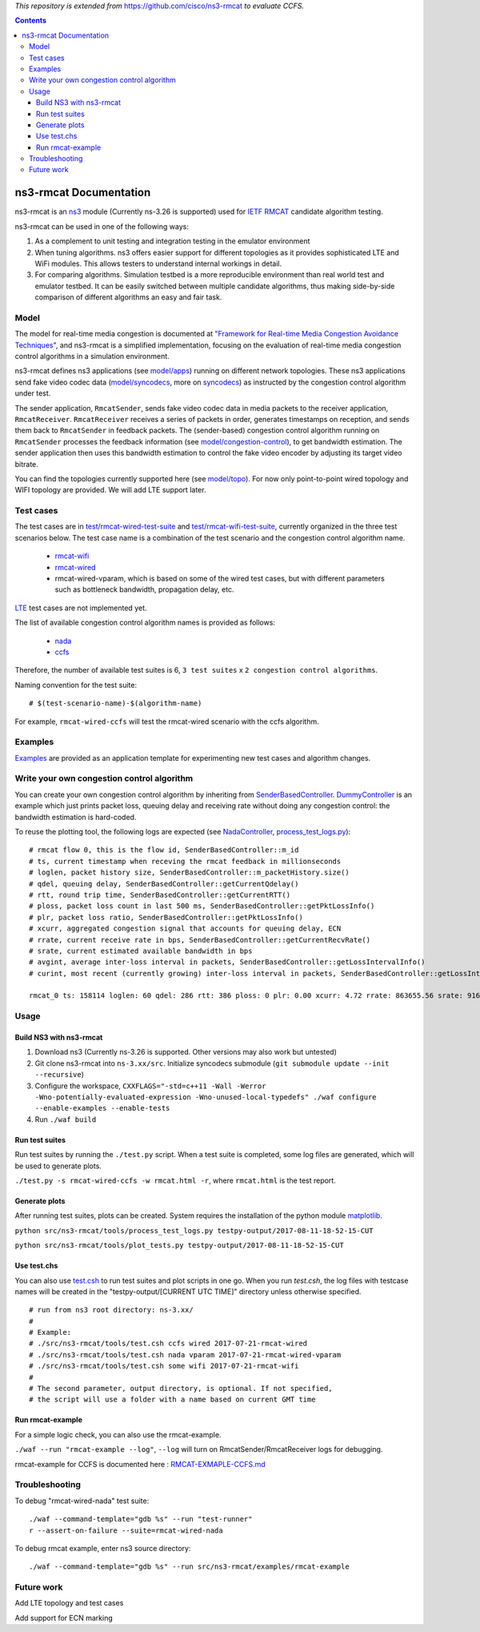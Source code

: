 *This repository is extended from* `https://github.com/cisco/ns3-rmcat <https://github.com/cisco/ns3-rmcat>`_ *to evaluate CCFS.*


.. contents::

ns3-rmcat Documentation
----------------------------

.. heading hierarchy:
   ------------- Chapter
   ************* Section (#.#)
   ============= Subsection (#.#.#)
   ############# Paragraph (no number)

ns3-rmcat is an `ns3 <https://www.nsnam.org/release/ns-allinone-3.26.tar.bz2>`_ module (Currently ns-3.26 is supported) used for `IETF RMCAT <https://datatracker.ietf.org/wg/rmcat/charter/>`_ candidate algorithm testing.

ns3-rmcat can be used in one of the following ways:

1. As a complement to unit testing and integration testing in the emulator environment

2. When tuning algorithms. ns3 offers easier support for different topologies as it provides sophisticated LTE and WiFi modules. This allows testers to understand internal workings in detail.

3. For comparing algorithms. Simulation testbed is a more reproducible environment than real world test and emulator testbed. It can be easily switched between multiple candidate algorithms, thus making side-by-side comparison of different algorithms an easy and fair task.


Model
*****************

The model for real-time media congestion is documented at `"Framework for Real-time Media Congestion Avoidance Techniques" <https://tools.ietf.org/html/draft-zhu-rmcat-framework-00>`_, and ns3-rmcat is a simplified implementation, focusing on the evaluation of real-time media congestion control algorithms in a simulation environment.

ns3-rmcat defines ns3 applications (see `model/apps <model/apps>`_) running on different network topologies. These ns3 applications send fake video codec data (`model/syncodecs <model/syncodecs>`_, more on `syncodecs <https://github.com/cisco/syncodecs>`_) as instructed by the congestion control algorithm under test.

The sender application, ``RmcatSender``, sends fake video codec data in media packets to the receiver application, ``RmcatReceiver``. ``RmcatReceiver`` receives a series of packets in order, generates timestamps on reception, and sends them back to ``RmcatSender`` in feedback packets. The (sender-based) congestion control algorithm running on ``RmcatSender`` processes the feedback information (see `model/congestion-control <model/congestion-control>`_), to get bandwidth estimation. The sender application then uses this bandwidth estimation to control the fake video encoder by adjusting its target video bitrate.

You can find the topologies currently supported here (see `model/topo <model/topo>`_). For now only point-to-point wired topology and WIFI topology are provided. We will add LTE support later.

Test cases
*****************

The test cases are in `test/rmcat-wired-test-suite <test/rmcat-wired-test-suite.cc>`_ and `test/rmcat-wifi-test-suite <test/rmcat-wifi-test-suite.cc>`_, currently organized in the three test scenarios below. The test case name is a combination of the test scenario and the congestion control algorithm name. 

  - `rmcat-wifi <https://datatracker.ietf.org/doc/draft-ietf-rmcat-eval-test/?include_text=1>`_

  - `rmcat-wired <https://datatracker.ietf.org/doc/draft-fu-rmcat-wifi-test-case/?include_text=1>`_

  - rmcat-wired-vparam, which is based on some of the wired test cases, but with different parameters such as bottleneck bandwidth, propagation delay, etc.

`LTE <https://datatracker.ietf.org/doc/draft-ietf-rmcat-wireless-tests/?include_text=1>`_ test cases are not implemented yet.

The list of available congestion control algorithm names is provided as follows:

  - `nada <https://datatracker.ietf.org/doc/draft-gwock-rmcat-ccfs/>`_

  - `ccfs <https://datatracker.ietf.org/doc/draft-ietf-rmcat-nada/>`_

Therefore, the number of available test suites is 6, ``3 test suites`` x ``2 congestion control algorithms``.

Naming convention for the test suite:

::

    # $(test-scenario-name)-$(algorithm-name)

For example, ``rmcat-wired-ccfs`` will test the rmcat-wired scenario with the ccfs algorithm.

Examples
*****************

`Examples <examples>`_ are provided as an application template for experimenting new test cases and algorithm changes.

Write your own congestion control algorithm
***************************************************

You can create your own congestion control algorithm by inheriting from  `SenderBasedController <model/congestion-control/sender-based-controller.h#L85>`_. `DummyController <model/congestion-control/dummy-controller.h#L39>`_ is an example which just prints packet loss, queuing delay and receiving rate without doing any congestion control: the bandwidth estimation is hard-coded.

To reuse the plotting tool, the following logs are expected (see `NadaController <model/congestion-control/nada-controller.cc>`_, `process_test_logs.py <tools/process_test_logs.py>`_):

::

    # rmcat flow 0, this is the flow id, SenderBasedController::m_id
    # ts, current timestamp when receving the rmcat feedback in millionseconds
    # loglen, packet history size, SenderBasedController::m_packetHistory.size()
    # qdel, queuing delay, SenderBasedController::getCurrentQdelay()
    # rtt, round trip time, SenderBasedController::getCurrentRTT()
    # ploss, packet loss count in last 500 ms, SenderBasedController::getPktLossInfo()
    # plr, packet loss ratio, SenderBasedController::getPktLossInfo()
    # xcurr, aggregated congestion signal that accounts for queuing delay, ECN
    # rrate, current receive rate in bps, SenderBasedController::getCurrentRecvRate()
    # srate, current estimated available bandwidth in bps
    # avgint, average inter-loss interval in packets, SenderBasedController::getLossIntervalInfo()
    # curint, most recent (currently growing) inter-loss interval in packets, SenderBasedController::getLossIntervalInfo()
    
    rmcat_0 ts: 158114 loglen: 60 qdel: 286 rtt: 386 ploss: 0 plr: 0.00 xcurr: 4.72 rrate: 863655.56 srate: 916165.81 avgint: 437.10 curint: 997


Usage
*****************


Build NS3 with ns3-rmcat
===========================

1. Download ns3 (Currently ns-3.26 is supported. Other versions may also work but untested)

2. Git clone ns3-rmcat into ``ns-3.xx/src``. Initialize syncodecs submodule (``git submodule update --init --recursive``)

3. Configure the workspace, ``CXXFLAGS="-std=c++11 -Wall -Werror -Wno-potentially-evaluated-expression -Wno-unused-local-typedefs" ./waf configure --enable-examples --enable-tests``

4. Run ``./waf build``

Run test suites
===================
Run test suites by running the ``./test.py`` script. When a test suite is completed, some log files are generated, which will be used to generate plots.

``./test.py -s rmcat-wired-ccfs -w rmcat.html -r``, where ``rmcat.html`` is the test report.

Generate plots
=================
After running test suites, plots can be created. System requires the installation of the python module `matplotlib <https://matplotlib.org/>`_.

``python src/ns3-rmcat/tools/process_test_logs.py testpy-output/2017-08-11-18-52-15-CUT``

``python src/ns3-rmcat/tools/plot_tests.py testpy-output/2017-08-11-18-52-15-CUT``


Use test.chs
=============
You can also use `test.csh <tools/test.csh>`_ to run test suites and plot scripts in one go. When you run `test.csh`, the log files with testcase names will be created in the "testpy-output/[CURRENT UTC TIME]" directory unless otherwise specified.

::

    # run from ns3 root directory: ns-3.xx/
    #
    # Example:
    # ./src/ns3-rmcat/tools/test.csh ccfs wired 2017-07-21-rmcat-wired
    # ./src/ns3-rmcat/tools/test.csh nada vparam 2017-07-21-rmcat-wired-vparam
    # ./src/ns3-rmcat/tools/test.csh some wifi 2017-07-21-rmcat-wifi
    #
    # The second parameter, output directory, is optional. If not specified,
    # the script will use a folder with a name based on current GMT time


Run rmcat-example
=====================
For a simple logic check, you can also use the rmcat-example.

``./waf --run "rmcat-example --log"``, ``--log`` will turn on RmcatSender/RmcatReceiver logs for debugging.

rmcat-example for CCFS is documented here : `RMCAT-EXMAPLE-CCFS.md <RMCAT-EXAMPLE-CCFS.md>`_


Troubleshooting
*****************

To debug "rmcat-wired-nada" test suite:

::

    ./waf --command-template="gdb %s" --run "test-runner"
    r --assert-on-failure --suite=rmcat-wired-nada

To debug rmcat example, enter ns3 source directory:

::

    ./waf --command-template="gdb %s" --run src/ns3-rmcat/examples/rmcat-example

Future work
**********************************

Add LTE topology and test cases

Add support for ECN marking

